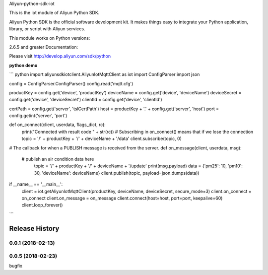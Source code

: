 Aliyun-python-sdk-iot

This is the iot module of Aliyun Python SDK.

Aliyun Python SDK is the official software development kit. It makes things easy to integrate your Python application, library, or script with Aliyun services.

This module works on Python versions:

2.6.5 and greater
Documentation:

Please visit http://develop.aliyun.com/sdk/python

**python demo**

``` python
import aliyunsdkiotclient.AliyunIotMqttClient as iot
import ConfigParser
import json

config = ConfigParser.ConfigParser()
config.read('mqtt.cfg')

productKey = config.get('device', 'productKey')
deviceName = config.get('device', 'deviceName')
deviceSecret = config.get('device', 'deviceSecret')
clientId = config.get('device', 'clientId')

certPath = config.get('server', 'tslCertPath')
host = productKey + '.' + config.get('server', 'host')
port = config.getint('server', 'port')


def on_connect(client, userdata, flags_dict, rc):
	print("Connected with result code " + str(rc))
	# Subscribing in on_connect() means that if we lose the connection
	topic = '/' + productKey + '/' + deviceName + '/data'
	client.subscribe(topic, 0)


# The callback for when a PUBLISH message is received from the server.
def on_message(client, userdata, msg):
    # publish an air condition data here
	topic = '/' + productKey + '/' + deviceName + '/update'
	print(msg.payload)
	data = {'pm25': 10, 'pm10': 30, 'deviceName': deviceName}
	client.publish(topic, payload=json.dumps(data))


if __name__ == '__main__':
	client = iot.getAliyunIotMqttClient(productKey, deviceName, deviceSecret, secure_mode=3)
	client.on_connect = on_connect
	client.on_message = on_message
	client.connect(host=host, port=port, keepalive=60)
	client.loop_forever()

```


.. :changelog:

Release History
---------------

0.0.1 (2018-02-13)
++++++++++++++++++

0.0.5 (2018-02-23)
++++++++++++++++++
bugfix


